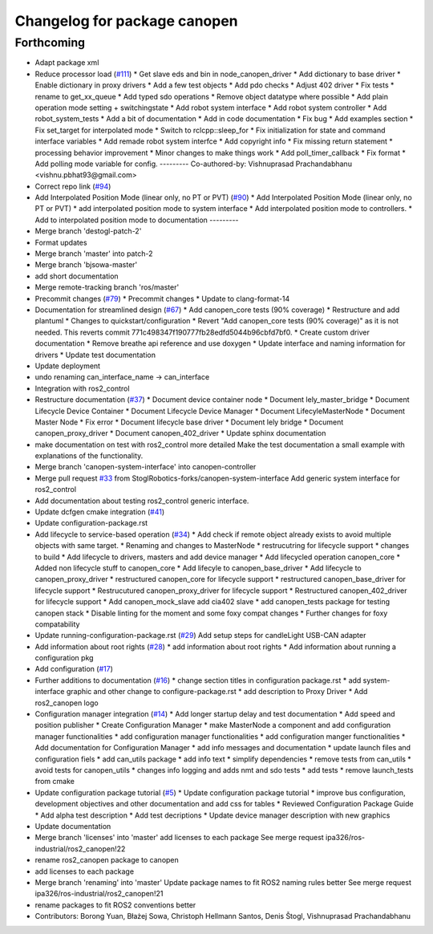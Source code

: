 ^^^^^^^^^^^^^^^^^^^^^^^^^^^^^
Changelog for package canopen
^^^^^^^^^^^^^^^^^^^^^^^^^^^^^

Forthcoming
-----------
* Adapt package xml
* Reduce processor load (`#111 <https://github.com/ros-industrial/ros2_canopen/issues/111>`_)
  * Get slave eds and bin in node_canopen_driver
  * Add dictionary to base driver
  * Enable dictionary in proxy drivers
  * Add a few test objects
  * Add pdo checks
  * Adjust 402 driver
  * Fix tests
  * rename to get_xx_queue
  * Add typed sdo operations
  * Remove object datatype where possible
  * Add plain operation mode setting + switchingstate
  * Add robot system interface
  * Add robot system controller
  * Add robot_system_tests
  * Add a bit of documentation
  * Add in code documentation
  * Fix bug
  * Add examples section
  * Fix set_target for interpolated mode
  * Switch to rclcpp::sleep_for
  * Fix initialization for state and command interface variables
  * Add remade robot system interfce
  * Add copyright info
  * Fix missing return statement
  * processing behavior improvement
  * Minor changes to make things work
  * Add poll_timer_callback
  * Fix format
  * Add polling mode variable for config.
  ---------
  Co-authored-by: Vishnuprasad Prachandabhanu <vishnu.pbhat93@gmail.com>
* Correct repo link (`#94 <https://github.com/ros-industrial/ros2_canopen/issues/94>`_)
* Add Interpolated Position Mode (linear only, no PT or PVT) (`#90 <https://github.com/ros-industrial/ros2_canopen/issues/90>`_)
  * Add Interpolated Position Mode (linear only, no PT or PVT)
  * add interpolated position mode to system interface
  * Add interpolated position mode to controllers.
  * Add to interpolated position mode to documentation
  ---------
* Merge branch 'destogl-patch-2'
* Format updates
* Merge branch 'master' into patch-2
* Merge branch 'bjsowa-master'
* add short documentation
* Merge remote-tracking branch 'ros/master'
* Precommit changes (`#79 <https://github.com/ros-industrial/ros2_canopen/issues/79>`_)
  * Precommit changes
  * Update to clang-format-14
* Documentation for streamlined design (`#67 <https://github.com/ros-industrial/ros2_canopen/issues/67>`_)
  * Add canopen_core tests (90% coverage)
  * Restructure and add plantuml
  * Changes to quickstart/configuration
  * Revert "Add canopen_core tests (90% coverage)" as it is not needed.
  This reverts commit 771c498347f190777fb28edfd5044b96cbfd7bf0.
  * Create custom driver documentation
  * Remove breathe api reference and use doxygen
  * Update interface and naming information for drivers
  * Update  test documentation
* Update deployment
* undo renaming can_interface_name -> can_interface
* Integration with ros2_control
* Restructure documentation (`#37 <https://github.com/ros-industrial/ros2_canopen/issues/37>`_)
  * Document device container node
  * Document lely_master_bridge
  * Document Lifecycle Device Container
  * Document Lifecycle Device Manager
  * Document LifecyleMasterNode
  * Document Master Node
  * Fix error
  * Document lifecycle base driver
  * Document lely bridge
  * Document canopen_proxy_driver
  * Document canopen_402_driver
  * Update sphinx documentation
* make documentation on test with ros2_control more detailed
  Make the test documentation a small example with explanations of the functionality.
* Merge branch 'canopen-system-interface' into canopen-controller
* Merge pull request `#33 <https://github.com/ros-industrial/ros2_canopen/issues/33>`_ from StoglRobotics-forks/canopen-system-interface
  Add generic system interface for ros2_control
* Add documentation about testing ros2_control generic interface.
* Update dcfgen cmake integration (`#41 <https://github.com/ros-industrial/ros2_canopen/issues/41>`_)
* Update configuration-package.rst
* Add lifecycle to service-based operation (`#34 <https://github.com/ros-industrial/ros2_canopen/issues/34>`_)
  * Add check if remote object already exists to avoid multiple objects with same target.
  * Renaming and changes to MasterNode
  * restrucutring for lifecycle support
  * changes to build
  * Add lifecycle to drivers, masters and add device manager
  * Add lifecycled operation canopen_core
  * Added non lifecycle stuff to canopen_core
  * Add lifecyle to canopen_base_driver
  * Add lifecycle to canopen_proxy_driver
  * restructured canopen_core for lifecycle support
  * restructured canopen_base_driver for lifecycle support
  * Restrucutured canopen_proxy_driver for lifecycle support
  * Restructured canopen_402_driver for lifecycle support
  * Add canopen_mock_slave add cia402 slave
  * add canopen_tests package for testing canopen stack
  * Disable linting for the moment and some foxy compat changes
  * Further changes for foxy compatability
* Update running-configuration-package.rst (`#29 <https://github.com/ros-industrial/ros2_canopen/issues/29>`_)
  Add setup steps for candleLight USB-CAN adapter
* Add information about root rights (`#28 <https://github.com/ros-industrial/ros2_canopen/issues/28>`_)
  * add information about root rights
  * Add information about running a configuration pkg
* Add configuration (`#17 <https://github.com/ros-industrial/ros2_canopen/issues/17>`_)
* Further additions to documentation (`#16 <https://github.com/ros-industrial/ros2_canopen/issues/16>`_)
  * change section titles in configuration package.rst
  * add system-interface graphic and other change to configure-package.rst
  * add description to Proxy Driver
  * Add ros2_canopen logo
* Configuration manager integration (`#14 <https://github.com/ros-industrial/ros2_canopen/issues/14>`_)
  * Add longer startup delay and test documentation
  * Add speed and position publisher
  * Create Configuration Manager
  * make MasterNode a component and add configuration manager functionalities
  * add configuration manager functionalities
  * add configuration manger functionalities
  * Add documentation for Configuration Manager
  * add info messages and documentation
  * update launch files and configuration fiels
  * add can_utils package
  * add info text
  * simplify dependencies
  * remove tests from can_utils
  * avoid tests for canopen_utils
  * changes info logging and adds nmt and sdo tests
  * add tests
  * remove launch_tests from cmake
* Update configuration package tutorial (`#5 <https://github.com/ros-industrial/ros2_canopen/issues/5>`_)
  * Update configuration package tutorial
  * improve bus configuration, development objectives and other documentation and add css for tables
  * Reviewed Configuration Package Guide
  * Add alpha test description
  * Add test decriptions
  * Update device manager description with new graphics
* Update documentation
* Merge branch 'licenses' into 'master'
  add licenses to each package
  See merge request ipa326/ros-industrial/ros2_canopen!22
* rename ros2_canopen package to canopen
* add licenses to each package
* Merge branch 'renaming' into 'master'
  Update package names to fit ROS2 naming rules better
  See merge request ipa326/ros-industrial/ros2_canopen!21
* rename packages to fit ROS2 conventions better
* Contributors: Borong Yuan, Błażej Sowa, Christoph Hellmann Santos, Denis Štogl, Vishnuprasad Prachandabhanu
